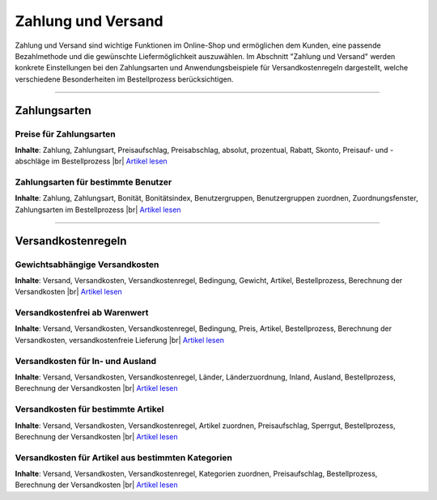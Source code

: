 ﻿Zahlung und Versand
*******************
Zahlung und Versand sind wichtige Funktionen im Online-Shop und ermöglichen dem Kunden, eine passende Bezahlmethode und die gewünschte Liefermöglichkeit auszuwählen. Im Abschnitt \"Zahlung und Versand\" werden konkrete Einstellungen bei den Zahlungsarten und Anwendungsbeispiele für Versandkostenregeln dargestellt, welche verschiedene Besonderheiten im Bestellprozess berücksichtigen.

-----------------------------------------------------------------------------------------

.. |link| image:: ../../media/icons-de/link.png
.. |br| raw:: html 

   <br />

Zahlungsarten
-------------
Preise für Zahlungsarten
++++++++++++++++++++++++
**Inhalte**: Zahlung, Zahlungsart, Preisaufschlag, Preisabschlag, absolut, prozentual, Rabatt, Skonto, Preisauf- und -abschläge im Bestellprozess |br|
`Artikel lesen <preise-fuer-zahlungsarten.html>`_ |link|

Zahlungsarten für bestimmte Benutzer
++++++++++++++++++++++++++++++++++++
**Inhalte**: Zahlung, Zahlungsart, Bonität, Bonitätsindex, Benutzergruppen, Benutzergruppen zuordnen, Zuordnungsfenster, Zahlungsarten im Bestellprozess |br|
`Artikel lesen <zahlungsarten-fuer-bestimmte-benutzer.html>`_ |link|
 
----------------------------------------------------------------------------------------- 

Versandkostenregeln
-------------------
Gewichtsabhängige Versandkosten
+++++++++++++++++++++++++++++++
**Inhalte**: Versand, Versandkosten, Versandkostenregel, Bedingung, Gewicht, Artikel, Bestellprozess, Berechnung der Versandkosten |br|
`Artikel lesen <gewichtsabhaengige-versandkosten.html>`_ |link|

Versandkostenfrei ab Warenwert
++++++++++++++++++++++++++++++
**Inhalte**: Versand, Versandkosten, Versandkostenregel, Bedingung, Preis, Artikel, Bestellprozess, Berechnung der Versandkosten, versandkostenfreie Lieferung |br|
`Artikel lesen <versandkostenfrei-ab-warenwert.html>`_ |link|

Versandkosten für In- und Ausland
+++++++++++++++++++++++++++++++++
**Inhalte**: Versand, Versandkosten, Versandkostenregel, Länder, Länderzuordnung, Inland, Ausland, Bestellprozess, Berechnung der Versandkosten |br|
`Artikel lesen <versandkosten-fuer-in-und-ausland.html>`_ |link|

Versandkosten für bestimmte Artikel
+++++++++++++++++++++++++++++++++++
**Inhalte**: Versand, Versandkosten, Versandkostenregel, Artikel zuordnen, Preisaufschlag, Sperrgut, Bestellprozess, Berechnung der Versandkosten |br|
`Artikel lesen <versandkosten-fuer-bestimmte-artikel.html>`_ |link|

Versandkosten für Artikel aus bestimmten Kategorien
+++++++++++++++++++++++++++++++++++++++++++++++++++
**Inhalte**: Versand, Versandkosten, Versandkostenregel, Kategorien zuordnen, Preisaufschlag, Bestellprozess, Berechnung der Versandkosten |br|
`Artikel lesen <versandkosten-fuer-artikel-aus-bestimmten-kategorien.html>`_ |link|